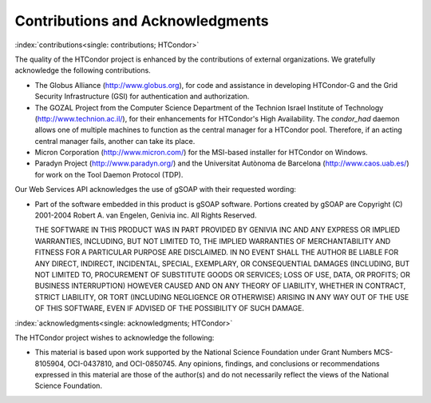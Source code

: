 Contributions and Acknowledgments
=================================

:index:`contributions<single: contributions; HTCondor>`

The quality of the HTCondor project is enhanced by the contributions of
external organizations. We gratefully acknowledge the following
contributions.

-  The Globus Alliance
   (`http://www.globus.org <http://www.globus.org>`_), for code and
   assistance in developing HTCondor-G and the Grid Security
   Infrastructure (GSI) for authentication and authorization.
-  The GOZAL Project from the Computer Science Department of the
   Technion Israel Institute of Technology
   (`http://www.technion.ac.il/ <http://www.technion.ac.il/>`_), for
   their enhancements for HTCondor's High Availability. The
   *condor_had* daemon allows one of multiple machines to function as
   the central manager for a HTCondor pool. Therefore, if an acting
   central manager fails, another can take its place.
-  Micron Corporation
   (`http://www.micron.com/ <http://www.micron.com/>`_) for the
   MSI-based installer for HTCondor on Windows.
-  Paradyn Project
   (`http://www.paradyn.org/ <http://www.paradyn.org/>`_) and the
   Universitat Autònoma de Barcelona
   (`http://www.caos.uab.es/ <http://www.caos.uab.es/>`_) for work on
   the Tool Daemon Protocol (TDP).

Our Web Services API acknowledges the use of gSOAP with their requested
wording:

-  Part of the software embedded in this product is gSOAP software.
   Portions created by gSOAP are Copyright (C) 2001-2004 Robert A. van
   Engelen, Genivia inc. All Rights Reserved.

   THE SOFTWARE IN THIS PRODUCT WAS IN PART PROVIDED BY GENIVIA INC AND
   ANY EXPRESS OR IMPLIED WARRANTIES, INCLUDING, BUT NOT LIMITED TO, THE
   IMPLIED WARRANTIES OF MERCHANTABILITY AND FITNESS FOR A PARTICULAR
   PURPOSE ARE DISCLAIMED. IN NO EVENT SHALL THE AUTHOR BE LIABLE FOR
   ANY DIRECT, INDIRECT, INCIDENTAL, SPECIAL, EXEMPLARY, OR
   CONSEQUENTIAL DAMAGES (INCLUDING, BUT NOT LIMITED TO, PROCUREMENT OF
   SUBSTITUTE GOODS OR SERVICES; LOSS OF USE, DATA, OR PROFITS; OR
   BUSINESS INTERRUPTION) HOWEVER CAUSED AND ON ANY THEORY OF LIABILITY,
   WHETHER IN CONTRACT, STRICT LIABILITY, OR TORT (INCLUDING NEGLIGENCE
   OR OTHERWISE) ARISING IN ANY WAY OUT OF THE USE OF THIS SOFTWARE,
   EVEN IF ADVISED OF THE POSSIBILITY OF SUCH DAMAGE.

:index:`acknowledgments<single: acknowledgments; HTCondor>`

The HTCondor project wishes to acknowledge the following:

-  This material is based upon work supported by the National Science
   Foundation under Grant Numbers MCS-8105904, OCI-0437810, and
   OCI-0850745. Any opinions, findings, and conclusions or
   recommendations expressed in this material are those of the author(s)
   and do not necessarily reflect the views of the National Science
   Foundation.


